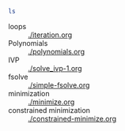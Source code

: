 
#+BEGIN_SRC sh
ls
#+END_SRC

#+RESULTS:
| 234fe3c92cb4be50aee83704da06fad1.png |
| constrained-minimize.org             |
| integer-minimize.org                 |
| iteration.org                        |
| ltximg                               |
| minimize.org                         |
| screenshots                          |
| simple-fsolve.org                    |
| solve_ivp-1.org                      |


- loops :: [[./iteration.org]]
- Polynomials :: [[./polynomials.org]]
- IVP :: [[./solve_ivp-1.org]]
- fsolve :: [[./simple-fsolve.org]]
- minimization ::  [[./minimize.org]]
- constrained minimization :: [[./constrained-minimize.org]]
